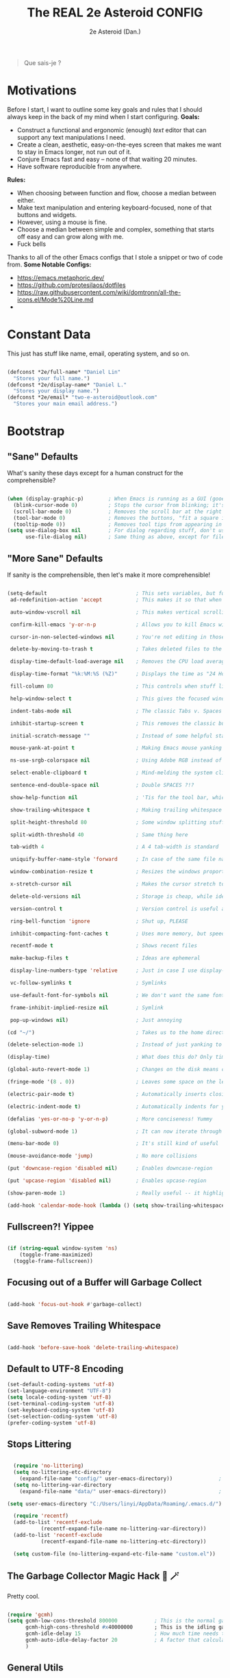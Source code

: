 #+BEGIN_QUOTE
Que sais-je ?
#+END_QUOTE
#+title: The REAL 2e Asteroid CONFIG
#+author: 2e Asteroid (Dan.)

* Motivations
Before I start, I want to outline some key goals and rules that I should always keep in the back of my mind when I start configuring.
*Goals:*
 - Construct a functional and ergonomic (enough) /text/ editor that can support any text manipulations I need.
 - Create a clean, aesthetic, easy-on-the-eyes screen that makes me want to stay in Emacs longer, not run out of it.
 - Conjure Emacs fast and easy -- none of that waiting 20 minutes.
 - Have software reproducible from anywhere.

*Rules:*
 - When choosing between function and flow, choose a median between either.
 - Make text manipulation and entering keyboard-focused, none of that buttons and widgets.
 - However, using a mouse is fine.
 - Choose a median between simple and complex, something that starts off easy and can grow along with me.
 - Fuck bells

Thanks to all of the other Emacs configs that I stole a snippet or two of code from.
*Some Notable Configs:*
 - https://emacs.metaphoric.dev/
 - https://github.com/protesilaos/dotfiles
 - https://raw.githubusercontent.com/wiki/domtronn/all-the-icons.el/Mode%20Line.md
 -


* Constant Data
This just has stuff like name, email, operating system, and so on.
#+BEGIN_SRC emacs-lisp

  (defconst *2e/full-name* "Daniel Lin"
    "Stores your full name.")
  (defconst *2e/display-name* "Daniel L."
    "Stores your display name.")
  (defconst *2e/email* "two-e-asteroid@outlook.com"
    "Stores your main email address.")

#+END_SRC

#+RESULTS:
: *2e/email*


* Bootstrap
** "Sane" Defaults
What's sanity these days except for a human construct for the comprehensible?
#+BEGIN_SRC emacs-lisp

  (when (display-graphic-p)        ; When Emacs is running as a GUI (gooey???) application
    (blink-cursor-mode 0)          ; Stops the cursor from blinking; it's actually kind of annoying now that I think about it
    (scroll-bar-mode 0)            ; Removes the scroll bar at the right -- you don't /really/ need this
    (tool-bar-mode 0)              ; Removes the buttons, "fit a square into a circular hole" tool bar (Or is this the textual one?)
    (tooltip-mode 0))              ; Removes tool tips from appearing in popup windows
  (setq use-dialog-box nil         ; For dialog regarding stuff, don't use a popup window
        use-file-dialog nil)       ; Same thing as above, except for files, me thinks

#+END_SRC

#+RESULTS:

** "More Sane" Defaults
If sanity is the comprehensible, then let's make it more comprehensible!
#+BEGIN_SRC emacs-lisp

  (setq-default                             ; This sets variables, but for buffer-local vars, it sets it as the default.
   ad-redefinition-action 'accept           ; This makes it so that when you redefine an existing function, it accepts that, and won't warn you about it. Developer knows best..

   auto-window-vscroll nil                  ; This makes vertical scrolling better for terminals.

   confirm-kill-emacs 'y-or-n-p             ; Allows you to kill Emacs with just y and n. I don't think you need to be typing words out here.

   cursor-in-non-selected-windows nil       ; You're not editing in those windows, so you don't have to know where the cursor is.

   delete-by-moving-to-trash t              ; Takes deleted files to the trash, so you can quickly restore a file if needed.

   display-time-default-load-average nil    ; Removes the CPU load average after the time.

   display-time-format "%k:%M:%S (%Z)"      ; Displays the time as "24 Hours With Fill: Minutes : Seconds (Time Zone)"

   fill-column 80                           ; This controls when stuff like Auto-Fill-Mode will wrap.

   help-window-select t                     ; This gives the focused window spotlight to help windows when you open them

   indent-tabs-mode nil                     ; The classic Tabs v. Spaces argument. Shut the fuck up.

   inhibit-startup-screen t                 ; This removes the classic but sadly out-of-place starting screen.

   initial-scratch-message ""               ; Instead of some helpful statements, we don't give the scratch buffer a message

   mouse-yank-at-point t                    ; Making Emacs mouse yanking a bit better, je pense...

   ns-use-srgb-colorspace nil               ; Using Adobe RGB instead of standardRGB, since it has more colors

   select-enable-clipboard t                ; Mind-melding the system clipboard with the Emacs clipboard, to make stuff easier.

   sentence-end-double-space nil            ; Double SPACES ?!?

   show-help-function nil                   ; 'Tis for the tool bar, which we don't use

   show-trailing-whitespace t               ; Making trailing whitespace more visible

   split-height-threshold 80                ; Some window splitting stuff

   split-width-threshold 40                 ; Same thing here

   tab-width 4                              ; A 4 tab-width is standard

   uniquify-buffer-name-style 'forward      ; In case of the same file name, this'll show the different directories the files are in, with a "/".

   window-combination-resize t              ; Resizes the windows proportionally

   x-stretch-cursor nil                     ; Makes the cursor stretch to fit the glyph it's on, which looks kind of bad, actually

   delete-old-versions nil                  ; Storage is cheap, while ideas are ephemeral

   version-control t                        ; Version control is useful always

   ring-bell-function 'ignore               ; Shut up, PLEASE

   inhibit-compacting-font-caches t         ; Uses more memory, but speedier

   recentf-mode t                           ; Shows recent files

   make-backup-files t                      ; Ideas are ephemeral

   display-line-numbers-type 'relative      ; Just in case I use display-line-numbers (Never-ish)

   vc-follow-symlinks t                     ; Symlinks

   use-default-font-for-symbols nil         ; We don't want the same font for everything, unless we specify it.

   frame-inhibit-implied-resize nil         ; Symlink

   pop-up-windows nil)                      ; Just annoying

  (cd "~/")                                 ; Takes us to the home directory.

  (delete-selection-mode 1)                 ; Instead of just yanking to the buffer, we remove what we highlighted when we yank to text

  (display-time)                            ; What does this do? Only time will tell.

  (global-auto-revert-mode 1)               ; Changes on the disk means changes in Emacs

  (fringe-mode '(8 . 0))                    ; Leaves some space on the left for git / magit(?)

  (electric-pair-mode t)                    ; Automatically inserts closing parentheses, etc.

  (electric-indent-mode t)                  ; Automatically indents for you

  (defalias 'yes-or-no-p 'y-or-n-p)         ; More conciseness! Yummy

  (global-subword-mode 1)                   ; It can now iterate through camelCase words

  (menu-bar-mode 0)                         ; It's still kind of useful

  (mouse-avoidance-mode 'jump)              ; No more collisions

  (put 'downcase-region 'disabled nil)      ; Enables downcase-region

  (put 'upcase-region 'disabled nil)        ; Enables upcase-region

  (show-paren-mode 1)                       ; Really useful -- it highlights the matching parentheses, or makes it turn a warning color

  (add-hook 'calendar-mode-hook (lambda () (setq show-trailing-whitespace nil)))           ; Trailing whitespace makes it look weird

#+END_SRC

#+RESULTS:
| (lambda nil (setq show-trailing-whitespace nil)) | org--setup-calendar-bindings |

** Fullscreen?! Yippee
#+BEGIN_SRC emacs-lisp

  (if (string-equal window-system 'ns)
      (toggle-frame-maximized)
    (toggle-frame-fullscreen))

#+END_SRC

#+RESULTS:

** Focusing out of a Buffer will Garbage Collect
#+BEGIN_SRC emacs-lisp

  (add-hook 'focus-out-hook #'garbage-collect)

#+END_SRC

#+RESULTS:
| garbage-collect |

** Save Removes Trailing Whitespace
#+BEGIN_SRC emacs-lisp

  (add-hook 'before-save-hook 'delete-trailing-whitespace)

#+END_SRC

#+RESULTS:
| delete-trailing-whitespace |

** Default to UTF-8 Encoding
#+BEGIN_SRC emacs-lisp
  (set-default-coding-systems 'utf-8)
  (set-language-environment "UTF-8")
  (setq locale-coding-system 'utf-8)
  (set-terminal-coding-system 'utf-8)
  (set-keyboard-coding-system 'utf-8)
  (set-selection-coding-system 'utf-8)
  (prefer-coding-system 'utf-8)
#+END_SRC

#+RESULTS:

** Stops Littering
#+BEGIN_SRC emacs-lisp

    (require 'no-littering)
    (setq no-littering-etc-directory
      (expand-file-name "config/" user-emacs-directory))               ; Puts all configuration files in a "config" folder.
    (setq no-littering-var-directory
      (expand-file-name "data/" user-emacs-directory))                 ; Puts all data files in a "data" folder.

  (setq user-emacs-directory "C:/Users/linyi/AppData/Roaming/.emacs.d/")

    (require 'recentf)
    (add-to-list 'recentf-exclude                                          ; Excludes all no-littering files from recentf
             (recentf-expand-file-name no-littering-var-directory))
    (add-to-list 'recentf-exclude                                          ; ^
             (recentf-expand-file-name no-littering-etc-directory))

    (setq custom-file (no-littering-expand-etc-file-name "custom.el"))     ; Stores Emacs' configuration interface in the config folder, called custom.el
#+END_SRC

#+RESULTS:
: c:/Users/linyi/AppData/Roaming/.emacs.d/config/custom.el

** The Garbage Collector Magic Hack 🎩 🪄
Pretty cool.
#+BEGIN_SRC emacs-lisp

  (require 'gcmh)
  (setq gcmh-low-cons-threshold 800000            ; This is the normal garbage-collection rate, when you're actively working
        gcmh-high-cons-threshold #x40000000       ; This is the idling garbage-collection rate
        gcmh-idle-delay 15                        ; How much time needs to pass to count as idle delay. Or, you can set it to auto.
        gcmh-auto-idle-delay-factor 20            ; A factor that calculates the idle delay time, if you set the idle delay to auto.
        )

#+END_SRC

#+RESULTS:
: 20

** General Utils
Some utility functions
#+BEGIN_SRC emacs-lisp

  (defun 2e/open-config-org-file ()                                      ; A function that opens up your configuration file
    (interactive)
    (find-file (expand-file-name "config.org" user-emacs-directory)))

  (defun 2e/add-function-to-multiple-hooks (func hooks)                  ; This adds the same function to multiple hooks
    (mapc (lambda (hook)
        (add-hook hook func))
      hooks))

  (defun 2e-emacs-remind (reminder parent)
  (with-output-to-temp-buffer "Reminder"
    (princ (format "%s\n" reminder))
    (princ (format-time-string "Sent at: %H:%M\n"))
    (princ (format "Sent by %s\n" parent)))
  (alert-toast-notify `(:title ,parent :message ,reminder :data (:alarm default :long t))))
#+END_SRC

#+RESULTS:
: 2e-emacs-remind

** Highlight Line
#+BEGIN_SRC emacs-lisp

  (add-hook 'prog-mode-hook 'hl-line-mode)  ; Makes the current line be highlighted

#+END_SRC

#+RESULTS:
| rainbow-delimiters-mode | rainbow-mode | fira-code-mode | hl-line-mode |


* Fonts
** Set Fallback Fonts
This support both Windows and Linux, provided you have the fonts installed. MacOS might be able to be added, but I'm not sure how to differentiate between Linux and macOS.
Fonts that you have to download:
 - Windows
   - Unifont
     [[https://unifoundry.com/pub/unifont/unifont-15.1.04/font-builds/unifont-15.1.04.otf][Standard Unifont]]
     [[https://unifoundry.com/pub/unifont/unifont-15.1.04/font-builds/unifont_upper-15.1.04.otf][Unifont Upper]]
 - Linux
   - Noto Color Emoji
     [[https://github.com/googlefonts/noto-emoji/raw/main/fonts/NotoColorEmoji.ttf][Noto Color Emoji]]
   - Unifont
     [[https://unifoundry.com/pub/unifont/unifont-15.1.04/font-builds/unifont-15.1.04.otf][Standard Unifont]]
     [[https://unifoundry.com/pub/unifont/unifont-15.1.04/font-builds/unifont_upper-15.1.04.otf][Unifont Upper]]
#+BEGIN_SRC emacs-lisp

  (cond ((string-equal window-system 'w32) (progn
                                              (when (member "Segoe UI Emoji" (font-family-list))
                                                (set-fontset-font t 'symbol (font-spec :family "Segoe UI Emoji") nil 'prepend)
                                                (set-fontset-font "fontset-default" '(#xFE00 . #xFE0F) "Segoe UI Emoji"))

                                              (when (member "Times New Roman" (font-family-list))
                                                (set-fontset-font "fontset-default" 'unicode "Times New Roman"))

                                              (when (member "Unifont" (font-family-list))
                                                (set-fontset-font t nil "Unifont" nil 'append)
                                                (set-fontset-font t nil "Unifont Upper" nil 'append)))
         (string-equal window-system 'x) (progn
                                            (when (member "Noto Color Emoji" (font-family-list))
                                              (set-fontset-font t 'symbol (font-spec :family "Noto Color Emoji") nil 'prepend)
                                              (set-fontset-font "fontset-default" '(#xFE00 . #xFE0F) "Noto Color Emoji"))

                                            (when (member "Unifont" (font-family-list))
                                              (set-fontset-font t nil "Unifont" nil 'append)
                                              (set-fontset-font t nil "Unifont Upper" nil 'append)))))

#+END_SRC

#+RESULTS:

** Ligatures
It has been noted that there is a such thing known as `ligature.el`, which is a preferred solution to this.
#+BEGIN_SRC emacs-lisp

  (require 'fira-code-mode)

  (unless (member "Fira Code Symbol" (font-family-list))
    (fira-code-mode-install-fonts))

  (fira-code-mode-set-font)
  (setq fira-code-mode-disabled-ligatures '("*" "?=" "[]" "x"))
  (add-hook 'prog-mode-hook 'fira-code-mode)

#+END_SRC

#+RESULTS:
| rainbow-delimiters-mode | rainbow-mode | fira-code-mode | hl-line-mode |


* Themes
I might add more themes in the future, but who knows.
** Crypt Theme
A theme I made myself!
#+BEGIN_SRC emacs-lisp

  (load-theme 'crypt t)  ; Loads my theme

#+END_SRC

#+RESULTS:
: t



* Appearances
** All The Icons
#+BEGIN_SRC emacs-lisp

  (require 'all-the-icons)

#+END_SRC

#+RESULTS:
: all-the-icons

** Rainbow Mode
Sometimes, over-zealous, but the peppier the better, am I right?
#+BEGIN_SRC emacs-lisp

  (add-hook 'prog-mode-hook 'rainbow-mode)     ; Enables rainbow mode (colors the background of colors, e.g. #FFFFFF) for programming modes

#+END_SRC

#+RESULTS:
| rainbow-delimiters-mode | rainbow-mode | fira-code-mode | hl-line-mode |

** Highlight Delimiters
Prettier except not.
#+BEGIN_SRC emacs-lisp

  (add-hook 'prog-mode-hook #'rainbow-delimiters-mode)  ; Enables Rainbow Delimiters for Programming Languages

#+END_SRC

#+RESULTS:
| rainbow-delimiters-mode | rainbow-mode | fira-code-mode | hl-line-mode |


* Dashboard
** Dashboard ported from Doom
I haven't finished fully setting this up, but I'll do it later.
_SRC emacs-lisp :tangle no
  (require 'dashboard)

  (defface dashboard-banner-logo-title
    '((t :foreground "#EEECEC"
         :weight 'bold
         :height 300))
    "Face for the Dashboard Title")


  (dashboard-setup-startup-hook)
  (setq dashboard-banner-logo-title (propertize "⦓Philosopher's Compendium of the Universe⦔" 'face crypt-dashboard-title))
  (setq dashboard-startup-banner "~/.emacs.d/starfish.png")
  (add-hook 'dashboard-mode-hook (lambda () (setq show-trailing-whitespace nil)))
  (setq dashboard-center-content t
    dashboard-set-heading-icons t
    dashboard-set-file-icons t
    dashboard-set-navigator t)
#+END_SRC



* Modeline
** Truncate String Utils
#+BEGIN_SRC emacs-lisp :results silent
  (defun 2e/mode-line-truncate-string-p (str)
    "returns non-nil if the string should be truncated"
    (or (< (window-total-width) split-width-threshold)
         (and (> (length str) mode-line-truncate-length)
         (not (one-window-p :no-minibuffer)))))

  (defvar-local mode-line-truncate-length 15)                          ; How long should a string at least be until being truncated

  (defun 2e/mode-line-truncate-string (str)                        ; Truncates the string function
    "Returns the truncated string, else return the original string."
    (if (2e/mode-line-truncate-string-p str)                              ; If the string should be truncated
        (concat (substring str 0 mode-line-truncate-length) "...")     ; Add the first 9 characters of the string and append a '...' at the end.
      str))                                                            ; Else, return original string
#+END_SRC

** Modeline Blank Spaces Helper Functions
#+BEGIN_SRC emacs-lisp
  (defun 2e/mode-line-right-align-rest-width ()
    "Returns the length to be conserved at the right side of the modeline."
    (1+ (length display-time-string)))

  (defun 2e/mode-line-right-align ()
    "Returns empty space using the default 'mode-line' face and leaving RESERVE space on the right."
    (propertize " "
            'display `(space . (:align-to (- (+ right right-fringe right-margin)  ,(2e/mode-line-right-align-rest-width)))))) ; This adds up all of the space at the right of the modeline, and subtracts the space we want to conserve

  (defun 2e/static-blank ()
    "Returns a string of one space."
    " ")
#+END_SRC

#+RESULTS:
: 2e/static-blank

** Modeline Save/d Icon
#+BEGIN_SRC emacs-lisp
  (defun 2e/mode-line-modified ()
    "This returns a all-the-icons icon based on the modified state of the buffer."
    (let* (
           (config-alist                                                             ; Lets `config-alist` to be a list of information that we pull from
          '(("*" all-the-icons-faicon "chain-broken" :height 1.2 :v-adjust -0.0)     ; If it's `*`, then call `all-the-icons-faicon` on "chain-broken :height 1.2 :v-adjust -0.0"
            ("-" all-the-icons-faicon "link" :height 1.2 :v-adjust -0.0)             ; If it's `-`, then call `all-the-icons-faicon` on "link :height 1.2 :v-adjust -0.0"
            ("%" all-the-icons-faicon "lock" :height 1.2 :v-adjust 0.1)))            ; If it's `%`, then call `all-the-icons-faicon` on "lock :height 1.2 :v-adjust 0.1"
         (result (cdr (assoc (format-mode-line "%*") config-alist))))                ; Since it's `let*`, the variables are bound sequentially and so `result` can use `config-alist`.
        (propertize (format "%s" (apply (car result) (cdr result)))                  ; We return a propertized string
            'face `(:family ,(all-the-icons-faicon-family))                          ; The family of the font is the string returned from the function `all-the-icons-faicon-family`
            'help-echo (if (string-equal (cadr result) "chain-broken")               ; We add a minibuffer display when we hover over the icon.
                   (format "Buffer: `%s` is modified." (buffer-name))
                     (if (string-equal (cadr result) "link")
                     (format "Buffer: `%s` is saved." (buffer-name))
                     (format "Buffer: `%s` is read-only." (buffer-name)))))))
#+END_SRC

#+RESULTS:
: 2e/mode-line-modified

** Modeline Buffer/Region Information
#+BEGIN_SRC emacs-lisp
  (defun 2e/mode-line-region-info ()
    "Returns a string containing information from the current region, if there is any. The left number is the lines in the region, and the right number is the characters in the region."
    (when mark-active                                                ; When the mark is active (there's actually a highlighted region)
    (let ((lines (count-lines (region-beginning) (region-end)))      ; Set `lines` to be the amount of lines in the region
          (chars (- (region-end) (region-beginning))))               ; Sets `chars` to be the characters in the region
      (concat                                                        ; Adds the pencil octicon to the information
       (propertize (format "%s " (all-the-icons-octicon "pencil"))
                   'face `(:family ,(all-the-icons-octicon-family))
           'display `(raise -0.0))
       (propertize (format "%s:%s" lines chars)
                   'face `(:height 0.9))))))

  (defun 2e/mode-line-region-buffer-info ()
    "Returns either the output of `2e/mode-line-region-info`, or if there isn't a region marked, then return a string containing information from the entire buffer, with the left number being the lines in the buffer, and the right number being the characters in the buffer."
    (if mark-active
      (2e/mode-line-region-info)
    (concat
     (propertize
      (format "%s" (all-the-icons-octicon "pencil"))
      'face `(:family ,(all-the-icons-octicon-family))
      'display `(raise -0.0))
     (propertize
      (concat
       (format "%s:" (car (buffer-line-statistics)))
       "%i")
      'face `(:height 0.9)))))
#+END_SRC

#+RESULTS:
: 2e/mode-line-region-buffer-info

** Modeline Buffer Name, Mode, and VC Branch
#+BEGIN_SRC emacs-lisp :results silent

  (defun 2e/mode-line-buffer-name ()
    (2e/mode-line-truncate-string
     (format "%s"
             (propertize (2e/mode-line-truncate-string
                          (buffer-name))
                         'help-echo (format "Buffer Name: `%s`" (buffer-name))
                         'face `(:foreground "#dfffee")))))

  (defun 2e/mode-line-mode-icon ()
    "Returns the mode icon of the buffer."
    (propertize
     (format "%s" (all-the-icons-icon-for-mode major-mode :v-adjust 0.0))
     'help-echo (format "Major Mode: `%s`" major-mode)
     'face `(:height 170 :family ,(all-the-icons-icon-family-for-buffer))))

  (defun 2e/mode-line-github-vc ()
    (if vc-mode
        (let ((branch (cdr (string-split vc-mode "[:-]"))))
          (concat
           (propertize
            (format "%s " (all-the-icons-octicon "git-branch"))
            'face `(:family ,(all-the-icons-octicon-family) :height 1.3)
            'display `(raise -0.1))
           (propertize (2e/mode-line-truncate-string
                        (format "%s" branch))
                       'face `(:height 0.9))))
      (concat
       (propertize
        (format "%s " (all-the-icons-octicon "git-branch"))
        'face `(:family ,(all-the-icons-octicon-family) :height 1.3)
        'display `(raise -0.1))
       (propertize (format "%s" "(git init)") 'face `(:height 0.9)))))

  (defun 2e/mode-line-mode-vc-info ()
    (if vc-mode
        (let ((branch (cdr (string-split vc-mode "[:-]"))))
          (concat
           "("
           (2e/mode-line-mode-icon)
           ", "
           (propertize (2e/mode-line-truncate-string
                        (format "#%s" branch))
                       'face `(:height 0.9))
           ")"))
      (2e/mode-line-mode-icon)))


  (require 'org-timer)
  (defun 2e/mode-line-org-timer ()
    (unless (eq (org-timer-value-string) "0:00:00 ")
      (propertize (format "Timer: %s" (org-timer-value-string)) 'face `(:weight bold))))

#+END_SRC
** Modeline DateTime
#+BEGIN_SRC emacs-lisp
  (setq display-time-interval 1)                         ; Updates the time every second
  (setq-default display-time-default-load-average nil)   ; Stops the time from displaying the load average
  (display-time)                                         ; Starts displaying the time

  (defun 2e/mode-line-time ()
    "returns the time with the associated clock icon with it."
    (let* ((hour (string-to-number (format-time-string "%I")))
           (icon (all-the-icons-wicon (format "time-%s" hour) :height 1.3 :v-adjust 0.0)))
      (concat
       (propertize (format-time-string " [%d/%a] %k:%M:%S (%z) ") 'face `(:height 0.9))
       (propertize (format "%s " icon) 'face `(:height 1.0 :family ,(all-the-icons-wicon-family)) 'display '(raise -0.0)))))

#+END_SRC

#+RESULTS:
: 2e/mode-line-time

** Modeline Format
#+BEGIN_SRC emacs-lisp :results silent

  (setq-default mode-line-format
                '("%e"
                  (:eval (2e/mode-line-modified))
                  " "
                  (:eval (2e/mode-line-buffer-name))
                  " "
                  (:eval (2e/mode-line-mode-vc-info))
                  " | "
                  (:eval (2e/mode-line-region-buffer-info))
                  " | "
                  (:eval (2e/mode-line-org-timer))
                  (:eval (2e/mode-line-right-align))
                  (:eval (2e/mode-line-time))
                  ))

  (setq-default header-line-format nil)

#+END_SRC

#+RESULTS:


* Keyboard Layout
I'm using `meow` to create my keyboard layout, because I don't feel like writing tons of emacs lisp right now. This might change in the future, if I ever feel like I need more.
** Setup
#+BEGIN_SRC emacs-lisp

  (require 'meow)

  (meow-global-mode 1)

#+END_SRC

#+RESULTS:
: t

** Key Definitions
*** What I Would Like to See
I would like to see an editing system based on:
 - Workman principles
 - I've been thinking about the most optimal editing system, and realized that all of editing basically consists of:
   - Widening or focusing through "containers"
     - Containers include functions, lists, the characters in a symbol, a class, an ordered list, sexps, you name it
   - After focusing on the information that you want to change, you can some things with that data
     - You can view the data, a.k.a. run the data as code through a repl, pull it to a new buffer for viewing, and generally just run operations on the data that won't change it
     - You can mutate the data in several ways
       - You can mutate the data to nil, or basically just deleting the data
       - You can change the data from the beginning or from the end; appending / prepending things
       - You can replace the data with something
         - like a snippet, or just text you've entered
 - Keyboard macros are a great thing; they shrink complexity down, and make it easy to apply the same ideas on different things.
   - It should have something kind of like Beamer, where you can multicursor kmacros.
I've dubbed this new editing system: event-horizon
*** Event Horizon Planning
_SRC emacs-lisp :tangle no
  (define-minor-mode event-horizon-mode)
#+END_SRC

*** Meow Substitute for Event Horizon
I feel like the REALLY important commands for me are:
 - Basic movement, word movement ehh
 - Kill thing would be amazing
 - Avy integration would be mwahh
 - So would some other stuff
#+BEGIN_SRC emacs-lisp

  (meow-define-keys
      ;; state
      'normal
    ;; Movement Related Bindings
    '("w" . meow-prev)
    '("s" . meow-next)
    '("a" . meow-left)
    '("d" . meow-right)
    '("z" . backward-word)
    '("x" . forward-word)
    '("q" . beginning-of-line)
    '("e" . end-of-line)
    '("c" . avy-goto-char)
    ;; Selection / Editing Related Bindings
    '("i" . meow-bounds-of-thing)
    '("u" . "C-u - M-d")
    '("j" . meow-kill)
    '("y" . kill-word)
    '("p" . keyboard-quit)
    '("m" . hydra-windows/body)
    '("o" . meow-insert)
    '("k" . consult-buffer)
    '("l" . consult-line)
    '(";" . hydra-clipboard/body)
    '("]" . set-mark-command))


#+END_SRC

#+RESULTS:

** Meow Thing Remapping
#+BEGIN_SRC emacs-lisp
  (setq meow-char-thing-table
        (list (append (string-to-list "i") 'round)
              (append (string-to-list "o") 'square)
              (append (string-to-list "u") 'curly)
              (append (string-to-list "w") 'string)
              (append (string-to-list "q") 'symbol)
              (append (string-to-list "~") 'window)
              (append (string-to-list "s") 'buffer)
              (append (string-to-list "a") 'paragraph)
              (append (string-to-list "d") 'line)
              (append (string-to-list "e") 'visual-line)
              (append (string-to-list "f") 'defun)
              (append (string-to-list "k") 'sentence)))
#+END_SRC

#+RESULTS:
: ((105 . round) (111 . square) (117 . curly) (119 . string) (113 . symbol) (126 . window) (115 . buffer) (97 . paragraph) (100 . line) (101 . visual-line) (102 . defun) (107 . sentence))


* PDF Viewing
This is kind of at Emacs' frontier, as it leaves the realm of text and moves to graphical images.
** DocView
#+BEGIN_SRC emacs-lisp

  (setq doc-view-scale-internally t
        doc-view-resolution 600)

#+END_SRC

#+RESULTS:
: 600

** PDF-tools
#+begin_src emacs-lisp

  (require 'pdf-tools)
  (pdf-tools-install)

#+end_src

#+RESULTS:


* Youtube-DL function
I wrote a youtube-dl function which works alright.
#+begin_src emacs-lisp :results silent

  (defun youtube-dl (link)
    "Interactively downloads a youtube video as music."
    (interactive "MYoutube Link: ")
    (async-shell-command (format "youtube-dl --extract-audio --output=\"C:/Users/linyi/OneDrive/Documents/Music/%%(title)s-%%(id)s.%%(ext)s\" --restrict-filenames --audio-format=\"mp3\" %s" link)))

#+end_src

#+RESULTS:
: youtube-dl


* Org Mode
This is honestly one of the main reasons I use Emacs.
** Built-In
This mainly tweaks some org-mode defaults.
#+BEGIN_SRC emacs-lisp

  (setq org-ellipsis nil)
  (setq org-startup-folded t)
  (add-hook 'org-mode-hook 'visual-line-mode)
  (setq org-startup-indented t)

  (setq org-modules '(org-bibtex
                      org-habit
                      org-info
                      org-bbdb
                      org-inlinetask
                      org-mew))

#+END_SRC

#+RESULTS:
| org-bibtex | org-habit | org-info | org-bbdb | org-inlinetask | org-mew |

** Org Edit Latex
#+begin_src emacs-lisp

  (require 'org-edit-latex)

  (org-babel-do-load-languages
   'org-babel-load-languages
   '((emacs-lisp . t)
     (latex . t)))

  (setq TeX-auto-save t)
  (setq TeX-parse-self t)
  (setq-default TeX-master nil)

#+end_src

#+RESULTS:

** Org Bullets
#+BEGIN_SRC emacs-lisp

  (require 'org-bullets)
  (setq org-hide-leading-stars t)
  (add-hook 'org-mode-hook (lambda () (org-bullets-mode 1)))
  (setq org-bullets-bullet-list '("⁖"))

#+END_SRC

#+RESULTS:
| ⁖  |

** Org TODO
#+BEGIN_SRC emacs-lisp

  (setq org-todo-keywords
        '((sequence "TODO(t)" "WORKING(w)" "SUBMIT(s)" "|" "DONE(d)" "PUSHED(p)" "RAISED(r)" "CANCELED(c)")))
                                          ; TODO: Tasks I haven't started yet and will do in the near near future
                                          ; WORKING: Tasks I'm currently working on -- this shouldn't exceed 3.
                                          ; SUBMIT: Tasks that I've finished, and am waiting to submit it
                                          ; DONE: Tasks that I don't have to ever think about again
                                          ; PUSHED: Tasks in old task lists that has been pushed to future task lists
                                          ; RAISED: Tasks in old task lists that has been raised up a level
                                          ; CANCELED: Tasks that has been canceled

#+END_SRC

#+RESULTS:
| sequence | TODO(t) | WORKING(w) | SUBMIT(s) |   |   | DONE(d) | PUSHED(p) | RAISED(r) | CANCELED(c) |

** Org Agenda and Task List Creation
#+BEGIN_SRC emacs-lisp :tangle no
  ;; (setq org-default-notes-file (concat "C:/Users/linyi/OneDrive/Documents/School/default.org"))

  ;; (setq org-capture-templates
  ;;       '(("f" "Future Task" entry (file (2e/find-create-task-list "F")))
  ;;         ("q" "Quick Task" entry (file (2e/find-create-task-list "Q")))))

  ;; (defvar 2e/current-task-list
  ;;   nil
  ;;   "Holds the current task list.")

  ;; (defun 2e/parse-task-list-date (full-path)
  ;;   "Takes in an ABSOLUTE file path and parses it into a time. This is intended for usage for my task list structure."
  ;;   (let* ((filename (car (last (split-string full-path (rx "/")))))
  ;;          (date-part (split-string filename (rx ".")))
  ;;          (date-list (split-string (car date-part) "-")))
  ;;     (date-to-time (format "%s, %s %s %s"
  ;;                           (caddr date-list)
  ;;                           (cadr date-list)
  ;;                           (car date-list)
  ;;                           (cadr (split-string (car (last (butlast (split-string
  ;;                                                                    (file-name-parent-directory (file-name-parent-directory full-path))
  ;;                                                                    (rx "/")))))))))))

  ;; (defun 2e/incremental-search-through (list-of-stuff search-for)
  ;;   "goes through ")


  ;; ;; (defun 2e/find-current-task-list ()
  ;; ;;   )

  ;; (defun 2e/create-new-task-list ()
  ;;   (let* ((task-list-dir (concat
  ;;                          "C:/Users/linyi/OneDrive/Documents/School/Planner/"
  ;;                          (format-time-string "%B %Y")
  ;;                          "/Task Pages/"))
  ;;          (task-list-file (concat
  ;;                           task-list-dir
  ;;                           "/"
  ;;                           (format-time-string "%B-%d-%a.org"))))
  ;;     (condition-case nil (make-directory task-list-dir)
  ;;       (error nil))
  ;;     (with-temp-buffer (write-file task-list-file))
  ;;     (setq 2e/current-task-list task-list-file)))

  ;; (defun 2e/check-task-list ()
  ;;   "Returns t if you need to make a new task list, else nil. If there's more than 23 todos in the list, it'll return t."
  ;;   (if (>= (length (org-map-entries t "LEVEL=1" '(list 2e/current-task-list))) 24)
  ;;       (length (org-map-entries t "LEVEL=1" '(list 2e/current-task-list)))
  ;;     nil))

  ;; (setq org-agenda-files (if (2e/check-task-list)
  ;;                            (2eo/create-new-task-list)
  ;;                          2e/current-task-list))

#+END_SRC

#+RESULTS:

** Citation management
Citation management in org mode is great but for fuck's sake is hard to figure out.
*** Citation Exports
#+begin_src emacs-lisp
  (setq org-cite-export-processors
        '((md . (csl "chicago-fullnote-bibliography.csl"))
          (latex biblatex)
          (odt . (csl "chicago-fullnote-bibliography.csl"))
          (t . (csl "modern-language-association.csl"))))
#+end_src

#+RESULTS:
| md    | csl      | chicago-fullnote-bibliography.csl |
| latex | biblatex |                                   |
| odt   | csl      | chicago-fullnote-bibliography.csl |
| t     | csl      | modern-language-association.csl   |

*** Zotra
#+begin_src emacs-lisp
  (require 'zotra)
#+end_src

#+RESULTS:
: zotra


* Vertico
Vertico is a completion system that is (1) fully compatible with Emacs' default completion system and (2) displays the data in a vertical manner, allowing you to view it easier. I use Vertico with Posframe, because I think it looks better.
** Setup
#+BEGIN_SRC emacs-lisp

  (require 'vertico-posframe)
  (vertico-posframe-mode 1)
  (vertico-mode 1)
  (vertico-reverse-mode 1)
  (vertico-mouse-mode 1)
  (vertico-indexed-mode 1)
  (setq vertico-count 15)
  (setq vertico-resize 'grow-only)
  (setq vertico-cycle t)
  (global-set-key (kbd "M-SPC") 'vertico-exit-input)

#+END_SRC

#+RESULTS:
: vertico-exit-input


* Misc.
This is where I put all of the miscellaneous things.
** Persistent Scratch
This saves my scratch buffer along multiple sessions.
#+BEGIN_SRC emacs-lisp
  (persistent-scratch-setup-default)
  (setq persistent-scratch-backup-directory "~/scratch-backups/")
#+END_SRC

#+RESULTS:
: ~/scratch-backups/

** Spacious Padding
This pads the space in between buffer frames.
#+BEGIN_SRC emacs-lisp

  (setq spacious-padding-widths '(:internal-border-width 0 :right-divider-width 1 :scroll-bar-width 0))
  (spacious-padding-mode)

#+END_SRC

#+RESULTS:
: t

** Keyfreq
Keyfreq stores keys pressed, allowing you to obtain statistics on what commands you use the most.
#+BEGIN_SRC emacs-lisp
  (require 'keyfreq)
  (keyfreq-mode 1)
  (keyfreq-autosave-mode 1)
#+END_SRC

#+RESULTS:
: t

** Indent-Guides
#+begin_src emacs-lisp

  (indent-guide-global-mode t)
  (add-hook 'org-mode-hook (lambda () (indent-guide-mode -1)))

#+end_src

#+RESULTS:
| (lambda nil (indent-guide-mode -1)) | (lambda nil (org-bullets-mode 1)) | visual-line-mode | #[0 \301\211\207 [imenu-create-index-function org-imenu-get-tree] 2] | #[0 \300\301\302\303\304$\207 [add-hook change-major-mode-hook org-fold-show-all append local] 5] | #[0 \300\301\302\303\304$\207 [add-hook change-major-mode-hook org-babel-show-result-all append local] 5] | org-babel-result-hide-spec | org-babel-hide-all-hashes |

** Olivetti
#+begin_src emacs-lisp

  (require 'olivetti)
  (2e/add-function-to-multiple-hooks 'olivetti-mode '(text-mode-hook
                                                   prog-mode-hook
                                                   Info-mode-hook
                                                   pdf-view-mode-hook
                                                   org-mode-hook))
#+end_src

#+RESULTS:
| text-mode-hook | prog-mode-hook | Info-mode-hook | pdf-view-mode-hook | org-mode-hook |

** Transparency
#+begin_src emacs-lisp
  (set-frame-parameter nil 'alpha-background 70)
  (add-to-list 'default-frame-alist '(alpha-background . 70))

  (defun toggle-transparency ()
    (interactive)
    (let ((alpha (frame-parameter nil 'alpha)))
      (set-frame-parameter
       nil 'alpha
       (if (eql (cond ((numberp alpha) alpha)
                      ((numberp (cdr alpha)) (cdr alpha))
                      ;; Also handle undocumented (<active> <inactive>) form.
                      ((numberp (cadr alpha)) (cadr alpha)))
                100)
           '(85 . 50)
         '(100 . 100)))))

  (global-set-key (kbd "C-c t") 'toggle-transparency)
#+end_src

#+RESULTS:
: toggle-transparency

** Marginalia
Marginalia adds metadata to completion systems. I have to make a new level 1 node for completion frameworks in general and move this there.
#+BEGIN_SRC emacs-lisp

  (require 'marginalia)
  (marginalia-mode 1)
  (setq marginalia-max-relative-age 0)
  (setq marginalia-align 'right)
  (all-the-icons-completion-mode)
  (add-hook 'marginalia-mode 'all-the-icons-completion-marginalia-setup)

#+END_SRC

#+RESULTS:
| all-the-icons-completion-marginalia-setup | t |

** Random stuff
#+begin_src emacs-lisp

  (defun sudden-kill-line ()
    (interactive)
    (move-beginning-of-line nil)
    (kill-line)
    (kill-line)
    (previous-line)
    (end-of-line nil))

  (defun org-fix-latex ()
    (interactive)
    (move-beginning-of-line nil)
    (insert "#+LATEX: "))

  (global-auto-revert-mode t)
  (global-set-key (kbd "C-k") 'sudden-kill-line)
  (global-set-key (kbd "C-c m") 'dabbrev-expand)
  (global-set-key (kbd "C-s") 'consult-line)
  (global-set-key (kbd "C-x b") 'consult-buffer)
  (global-set-key (kbd "C-x o") 'ace-window)
  (global-set-key (kbd "C-c i") 'ibuffer)
  (global-set-key (kbd "C-c a") 'embark-act)

  (setq-default embark-prompter 'embark-completing-read-prompter)

  (defun 2e-eye-break ()
    "A recursive function that calls itself every 20 minutes to remind you to take a break."
    (2e-emacs-remind "Take a 20 second break to protect your eyes." "Eye Doctor")
    (run-with-timer 1200 nil '2e-eye-break))

  (setq inferior-lisp-program "sbcl")

#+end_src

#+RESULTS:
: sbcl


* EMMS (Emacs MultiMedia System)
Playing music is hard with text. This package allows Emacs to do the impossible: play music in Emacs.
** Specific Windows mpv Hack
The default players don't work on Windows, so I had to make my own player.
#+BEGIN_SRC emacs-lisp

  (require 'emms)
  (emms-minimalistic)

  (define-emms-simple-player win-mpv '(file)
                             (regexp-opt '(".mp3" ".mp4" ".mkv" ".webm"))
                             "mpv")

#+END_SRC

#+RESULTS:
: emms-player-win-mpv-playable-p

** Setup
#+BEGIN_SRC emacs-lisp
  (emms-minimalistic)
  (setq emms-player-list '(emms-player-win-mpv)
        emms-info-functions '(emms-info-native))
#+END_SRC

#+RESULTS:
| emms-info-native |


* Electric Pair Mode
#+BEGIN_SRC emacs-lisp
  (defun electric-pair-disable-certain-brackets ()                                                           ; Disables some "unwieldy" brackets so ligatures don't get messed up
    (setq-local electric-pair-inhibit-predicate                                                              ; Sets a predicate for inhibiting the adding of a bracket
                '(lambda (c)
                   (or (char-equal c ?<) (char-equal c ?=)))))                                                ; If the character is equal to < or =, inhibit it

    (2e/add-function-to-multiple-hooks 'electric-pair-disable-certain-brackets '(                               ; Adds function to multiple hooks
                                                                              prog-mode-hook                 ;    Adds to all programming modes
                                                                              org-mode-hook                  ;    Adds to Org Mode
                                                                              text-mode-hook                 ;    Adds to Text Mode
                                                                              ))
#+END_SRC

#+RESULTS:
| prog-mode-hook | org-mode-hook | text-mode-hook |


* Avy
** Default Keys Change
#+BEGIN_SRC emacs-lisp

  (require 'avy)
 avy-keys (string-to-list "wasdiop["))

#+END_SRC

#+RESULTS:
| 119 | 97 | 115 | 100 | 105 | 111 | 112 | 91 |


* Hydra
#+BEGIN_SRC emacs-lisp

  (defhydra hydra-windows ()
    "window splitting and hopping"
    ("w" windmove-delete-up)
    ("s" windmove-delete-down)
    ("a" windmove-delete-left)
    ("d" windmove-delete-right)
    ("u" ace-window)
    ("i" delete-other-windows)
    ("o" delete-window)
    ("q" split-window-below)
    ("e" split-window-right)
    ("z" split-root-window-below)
    ("c" split-root-window-right)
    ("h" shrink-window-horizontally)
    ("l" enlarge-window-horizontally)
    ("j" shrink-window)
    ("k" enlarge-window))

  (defhydra hydra-clipboard ()
    "the emacs infinite clipboard"
    ("i" kill-region)
    ("o" kill-ring-save)
    ("p" nil)
    ("d" yank)
    ("w" yank-from-kill-ring))


#+END_SRC

#+RESULTS:
: hydra-clipboard/body



* Orderless
Orderless is a package that extends on general completion, allowing for better and more exact ways to search for things.
#+BEGIN_SRC emacs-lisp

  (require 'orderless)
  (setq completion-styles '(orderless basic))
  (setq completion-category-defaults nil)
  (setq orderless-component-separator ";")


#+END_SRC

#+RESULTS:
: ;



* Alert Toast
Notifications that work in Windows. Windows isn't a good OS for Emacs, but just in case I need to use Emacs on Windows, this is available.
#+BEGIN_SRC emacs-lisp

  (require 'alert-toast)
  (setq alert-default-style 'toast)

#+END_SRC

#+RESULTS:
: toast



* Progressive Overload Pomodoro (Progodoro)
I watched something that talked about how you could slightly increase the pomodoro times every time to train your brain into focusing more and more for longer periods of time, and decided to implement this into Emacs myself.
** Variables
#+BEGIN_SRC emacs-lisp

  (require 'org-timer)

  ;;; Variable Definitions

  (defvar progodoro-countdown nil
    "Stores the current mode of the progodoro. NIL means that the timer has been reset and that the baseline focus time hasn't been recorded yet. 1 means that either the baseline focus time is being recorded now, or has already been recorded. t means that the baseline focus time has already been raised.")

  (defvar progodoro-focus "00:00:00 "
    "The amount of time the progodoro has gone up to as of now. It is stored as a string of format `HH:MM:SS `.")

  (defvar progodoro-recharging-p nil
    "Whether the progodoro is recharging")

  (defvar progodoro-pity 0
    "Every non-long break that a person gets will increase the pity by an integer between 0 and 5. Before every break, it will roll and if the integer between 0 and (100 - pity) is 0, then it will be a long break and pity will be reset.")

#+END_SRC

#+RESULTS:
: progodoro-pity

** Function
#+BEGIN_SRC emacs-lisp
  ;;; Hooks
  (add-hook 'org-timer-done-hook (lambda () (if progodoro-recharging-p
                                                (progn (2e-emacs-remind "Your timer has recharged. You can proceed to discharge the timer again." "Progodoro")
                                                       (setq progodoro-recharging-p nil))
                                              (2e-emacs-remind "Your timer has overloaded. Please recharge your timer." "Progodoro"))))

  ;;; Functions
  (defun 2e/recharge-progodoro ()
    (interactive)
    (let* ((capped-p (>= progodoro-pity 95))
           (roll (random (- 100 (if capped-p 95 progodoro-pity))))
                 (effort (floor (/ (funcall
                                    (lambda (self numbers add) (funcall self numbers add self))
                                    (lambda (numbers add self) (if (null numbers) 0 (+ (* add (car numbers)) (funcall self (cdr numbers) (/ add 60) self))))
                                    (mapcar #'string-to-number (split-string progodoro-focus ":"))
                                    3600) 50)))
                 (pity-increase (random effort)))
           (if (or (= roll 0) (> progodoro-pity 150))
               (progn (setq progodoro-recharging-p t)
                      (org-timer-set-timer (+ 30 (random (if capped-p (+ 70 (- progodoro-pity 95)) 70))))
                      (setq progodoro-pity 0)
                      (message "You are given a long break!"))
             (progn (message (format "Due to your effort of %s, you are given an increase in pity of %s.\nYou rolled a %s." effort pity-increase roll))
                    (setq progodoro-recharging-p t)
                    (setq progodoro-pity (+ pity-increase progodoro-pity))
                    (org-timer-set-timer 5)))))

  (defun 2e/discharge-progodoro ()
    (interactive)
    (cond ((not progodoro-countdown) (progn (org-timer-start)
                                            (setq progodoro-countdown 1)
                                            (message "Starting Forge.")))
          ((eq progodoro-countdown 1) (progn (setq progodoro-focus (org-timer-value-string))
                                             (org-timer-stop)
                                             (message "Progodoro Timer Forged.")
                                             (setq progodoro-countdown t)))
          (t (progn (let ((time-list (split-string progodoro-focus (rx ":"))))

                      (setq progodoro-focus (format "%s:%s:%s "
                                                    (string-to-number (car time-list))
                                                    (+ 5 (string-to-number (cadr time-list)))
                                                    (string-to-number (caddr time-list)))))
                    (org-timer-set-timer progodoro-focus)))))

  (defun 2e/drain-progodoro ()
    (interactive)
    (org-timer-stop)
    (setq progodoro-recharging-p nil)
    (setq progodoro-countdown nil)
    (setq progodoro-focus "00:00:00 "))


    ;;; Keybindings
  (global-set-key (kbd "<home>") '2e/discharge-progodoro)
  (global-set-key (kbd "<end>") '2e/recharge-progodoro)
  (global-set-key (kbd "<f12>") 'org-timer-pause-or-continue)
#+END_SRC

#+RESULTS:
: org-timer-pause-or-continue


* Yasnippet
Yasnippet is great; it made me stop hating LaTeX a bit.
#+begin_src emacs-lisp

  (require 'yasnippet)
  (yas-global-mode 1)

#+end_src

#+RESULTS:
: t



* Flycheck
Only doing this for proselint.
** Setup
#+begin_src emacs-lisp

  (require 'flycheck)
  (global-flycheck-mode)
  (add-hook 'after-init-hook #'global-flycheck-mode)


#+end_src

#+RESULTS:
| global-flycheck-mode | org-persist-load-all | w32-check-shell-configuration | tramp-register-archive-autoload-file-name-handler | magit-maybe-define-global-key-bindings | table--make-cell-map |



* Languages
** Rust
Rust is a great systems language, with strong support for both low-level and high-level. The Rust Foundation though...
#+begin_src emacs-lisp

#+end_src

#+RESULTS:



* Org Roam
#+begin_src emacs-lisp :results silent
  (require 'org-roam)
  (setq org-roam-directory "C:/Users/linyi/OneDrive/Documents/Wiki")
  (org-roam-setup)
  (global-set-key (kbd "C-c n l") 'org-roam-buffer-toggle)
  (global-set-key (kbd "C-c n f") 'org-roam-node-find)
  (global-set-key (kbd "C-c n i") 'org-roam-node-insert)
#+end_src
